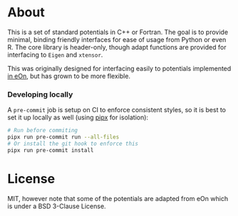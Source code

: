 * About
This is a set of standard potentials in C++ or Fortran. The goal is to provide
minimal, binding friendly interfaces for ease of usage from Python or even R.
The core library is header-only, though adapt functions are provided for interfacing
to ~Eigen~ and ~xtensor~.

This was originally designed for interfacing easily to potentials implemented [[http://theory.cm.utexas.edu/eon/][in
eOn]], but has grown to be more flexible.

*** Developing locally
A ~pre-commit~ job is setup on CI to enforce consistent styles, so it is best to
set it up locally as well (using [[https://pypa.github.io/pipx][pipx]] for isolation):

#+begin_src sh
# Run before commiting
pipx run pre-commit run --all-files
# Or install the git hook to enforce this
pipx run pre-commit install
#+end_src
* License
MIT, however note that some of the potentials are adapted from eOn which is
under a BSD 3-Clause License.
